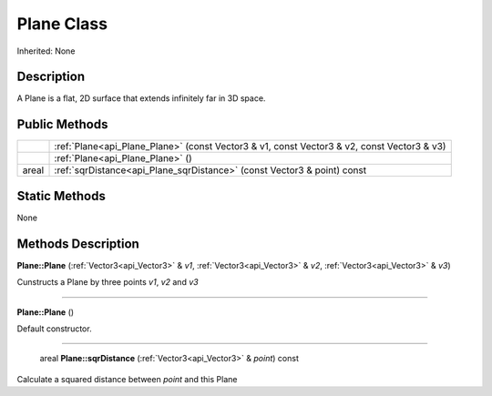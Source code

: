 .. _api_Plane:

Plane Class
===========

Inherited: None

.. _api_Plane_description:

Description
-----------

A Plane is a flat, 2D surface that extends infinitely far in 3D space.



.. _api_Plane_public:

Public Methods
--------------

+--------+--------------------------------------------------------------------------------------------+
|        | :ref:`Plane<api_Plane_Plane>` (const Vector3 & v1, const Vector3 & v2, const Vector3 & v3) |
+--------+--------------------------------------------------------------------------------------------+
|        | :ref:`Plane<api_Plane_Plane>` ()                                                           |
+--------+--------------------------------------------------------------------------------------------+
|  areal | :ref:`sqrDistance<api_Plane_sqrDistance>` (const Vector3 & point) const                    |
+--------+--------------------------------------------------------------------------------------------+



.. _api_Plane_static:

Static Methods
--------------

None

.. _api_Plane_methods:

Methods Description
-------------------

.. _api_Plane_Plane:

**Plane::Plane** (:ref:`Vector3<api_Vector3>` & *v1*, :ref:`Vector3<api_Vector3>` & *v2*, :ref:`Vector3<api_Vector3>` & *v3*)

Cunstructs a Plane by three points *v1*, *v2* and *v3*

----

.. _api_Plane_Plane:

**Plane::Plane** ()

Default constructor.

----

.. _api_Plane_sqrDistance:

 areal **Plane::sqrDistance** (:ref:`Vector3<api_Vector3>` & *point*) const

Calculate a squared distance between *point* and this Plane


